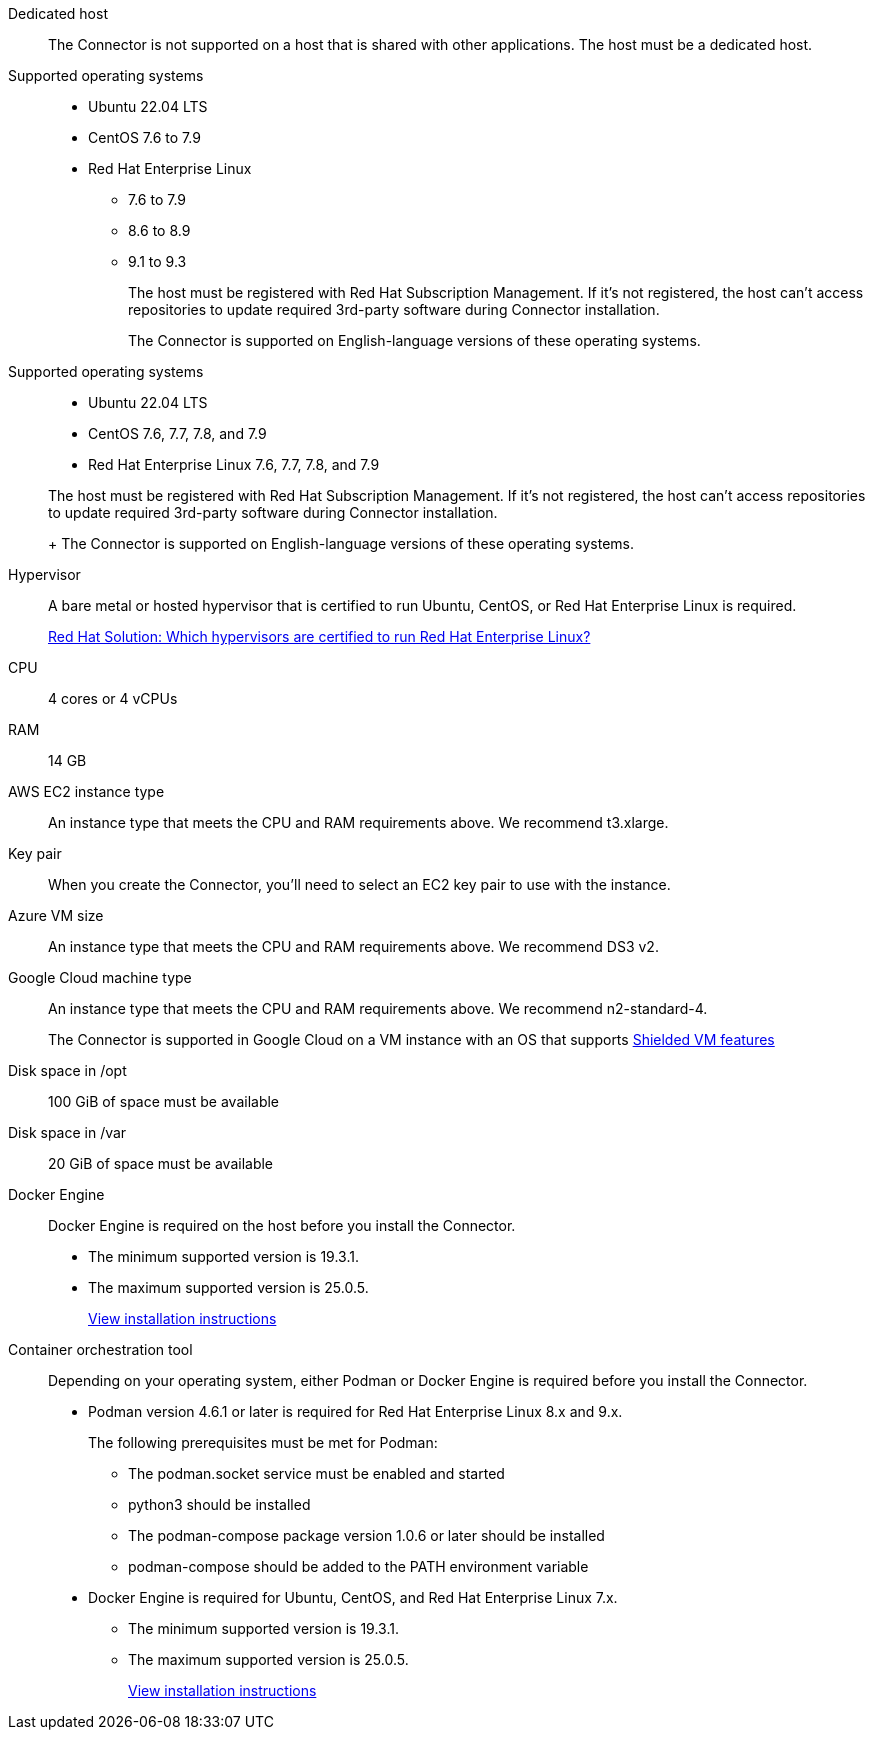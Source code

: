 //tag::dedicated[]
Dedicated host::
The Connector is not supported on a host that is shared with other applications. The host must be a dedicated host.
//end::dedicated[]

//tag::os[]
Supported operating systems::
* Ubuntu 22.04 LTS
* CentOS 7.6 to 7.9
* Red Hat Enterprise Linux 
** 7.6 to 7.9
** 8.6 to 8.9
** 9.1 to 9.3
+
The host must be registered with Red Hat Subscription Management. If it's not registered, the host can't access repositories to update required 3rd-party software during Connector installation.
+
The Connector is supported on English-language versions of these operating systems.
//end::os[]

//tag::os-private[]
Supported operating systems::
* Ubuntu 22.04 LTS
* CentOS 7.6, 7.7, 7.8, and 7.9
* Red Hat Enterprise Linux 7.6, 7.7, 7.8, and 7.9

+
The host must be registered with Red Hat Subscription Management. If it's not registered, the host can't access repositories to update required 3rd-party software during Connector installation.
+
The Connector is supported on English-language versions of these operating systems.
//end::os-private[]

//tag::hypervisor[]
Hypervisor::
A bare metal or hosted hypervisor that is certified to run Ubuntu, CentOS, or Red Hat Enterprise Linux is required.
+
https://access.redhat.com/certified-hypervisors[Red Hat Solution: Which hypervisors are certified to run Red Hat Enterprise Linux?^]
//end::hypervisor[]

//tag::cpu-ram[]
CPU:: 4 cores or 4 vCPUs

RAM:: 14 GB
//end::cpu-ram[]

//tag::aws-ec2[]
AWS EC2 instance type::
An instance type that meets the CPU and RAM requirements above. We recommend t3.xlarge.
//end::aws-ec2[]

//tag::aws-key-pair[]
Key pair::
When you create the Connector, you'll need to select an EC2 key pair to use with the instance.
//end::aws-key-pair[]

//tag::azure-vm[]
Azure VM size::
An instance type that meets the CPU and RAM requirements above. We recommend DS3 v2.
//end::azure-vm[]

//tag::google-machine[]
Google Cloud machine type::
An instance type that meets the CPU and RAM requirements above. We recommend n2-standard-4.
+
The Connector is supported in Google Cloud on a VM instance with an OS that supports https://cloud.google.com/compute/shielded-vm/docs/shielded-vm[Shielded VM features^]
//end::google-machine[]

//tag::disk-space[]
Disk space in /opt:: 100 GiB of space must be available

Disk space in /var:: 20 GiB of space must be available
//end::disk-space[]

//tag::docker[]
Docker Engine:: 
Docker Engine is required on the host before you install the Connector. 
+
* The minimum supported version is 19.3.1.
* The maximum supported version is 25.0.5.
+
https://docs.docker.com/engine/install/[View installation instructions^]
//end::docker[]

//tag::container-req[]
Container orchestration tool:: Depending on your operating system, either Podman or Docker Engine is required before you install the Connector.
+
* Podman version 4.6.1 or later is required for Red Hat Enterprise Linux 8.x and 9.x.
+
The following prerequisites must be met for Podman:
+
** The podman.socket service must be enabled and started
** python3 should be installed
** The podman-compose package version 1.0.6 or later should be installed
** podman-compose should be added to the PATH environment variable

* Docker Engine is required for Ubuntu, CentOS, and Red Hat Enterprise Linux 7.x.
+
** The minimum supported version is 19.3.1.
** The maximum supported version is 25.0.5.
+
https://docs.docker.com/engine/install/[View installation instructions^]
//end::container-req[]